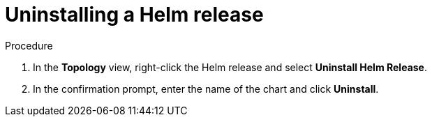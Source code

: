 :_content-type: PROCEDURE
[id="odc-uninstalling-helm-release_{context}"]
= Uninstalling a Helm release

.Procedure
. In the *Topology* view, right-click the Helm release and select *Uninstall Helm Release*.
. In the confirmation prompt, enter the name of the chart and click *Uninstall*.
